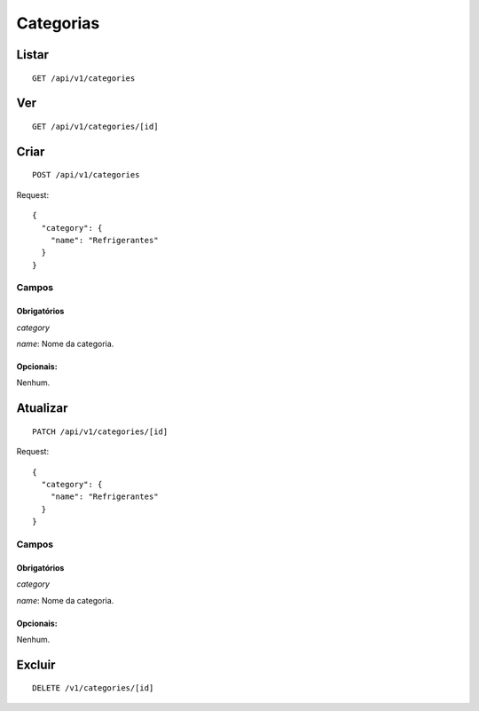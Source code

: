 ##########
Categorias
##########

Listar
======

::

    GET /api/v1/categories


Ver
===

::

    GET /api/v1/categories/[id]

Criar
=====

::

    POST /api/v1/categories

Request::

    {
      "category": {
        "name": "Refrigerantes"
      }
    }

Campos
------

Obrigatórios
^^^^^^^^^^^^

*category*

*name*: Nome da categoria.

Opcionais:
^^^^^^^^^^

Nenhum.

Atualizar
=========

::

    PATCH /api/v1/categories/[id]

Request::

    {
      "category": {
        "name": "Refrigerantes"
      }
    }

Campos
------

Obrigatórios
^^^^^^^^^^^^

*category*

*name*: Nome da categoria.

Opcionais:
^^^^^^^^^^

Nenhum.

Excluir
=======

::

    DELETE /v1/categories/[id]
